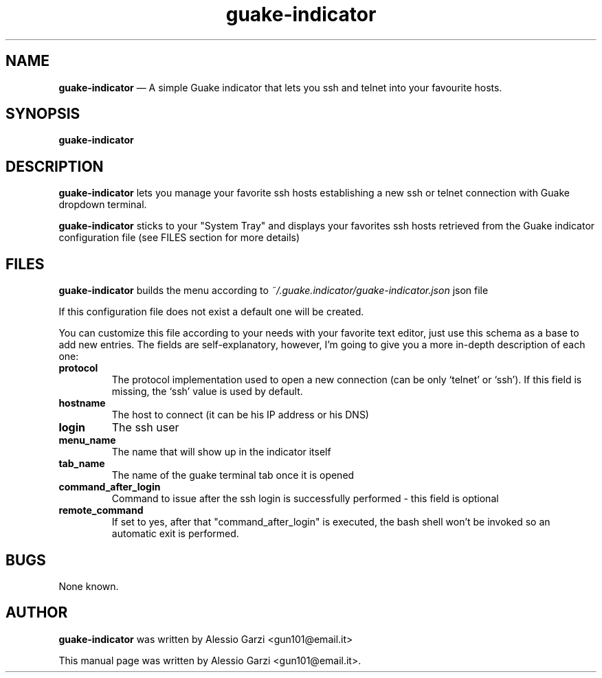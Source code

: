 .TH "guake-indicator" "1"
.SH "NAME"
.B guake-indicator
\(em A simple Guake indicator that lets you ssh and telnet into your favourite hosts.
.SH "SYNOPSIS"
.PP
\fBguake-indicator
.SH "DESCRIPTION"
.PP
\fBguake-indicator\fR lets you manage your favorite ssh hosts establishing a new ssh or telnet connection with Guake dropdown terminal.
.PP
\fBguake-indicator\fR sticks to your "System Tray" and displays your favorites ssh hosts retrieved from the Guake indicator configuration file (see FILES section for more details)

.SH FILES
\fBguake-indicator\fR builds the menu according to
.I ~/.guake.indicator/guake-indicator.json
json file

If this configuration file does not exist a default one will be created.
.PP
You can customize this file according to your needs with your favorite text editor, just use this schema as a base to add new entries.
The fields are  self-explanatory, however, I'm going to give you a more in-depth description of each one:
.TP
.B protocol
The protocol implementation used to open a new connection (can be only `telnet' or `ssh').
If this field is missing, the `ssh' value is used by default.
.TP
.B hostname
The host to connect (it can be his IP address or his DNS)
.TP
.B login
The ssh user
.TP
.B menu_name
The name that will show up in the indicator itself
.TP
.B tab_name
The name of the guake terminal tab once it is opened
.TP
.B command_after_login
Command to issue after the ssh login is successfully performed - this
field is optional
.TP
.B  remote_command
If set to yes, after that "command_after_login" is executed, the bash shell won't be invoked so an automatic exit is performed.

.SH BUGS
None known.

.SH AUTHOR
\fBguake-indicator\fP was written by Alessio Garzi <gun101@email.it>
.PP
This manual page was written by Alessio Garzi <gun101@email.it>.
